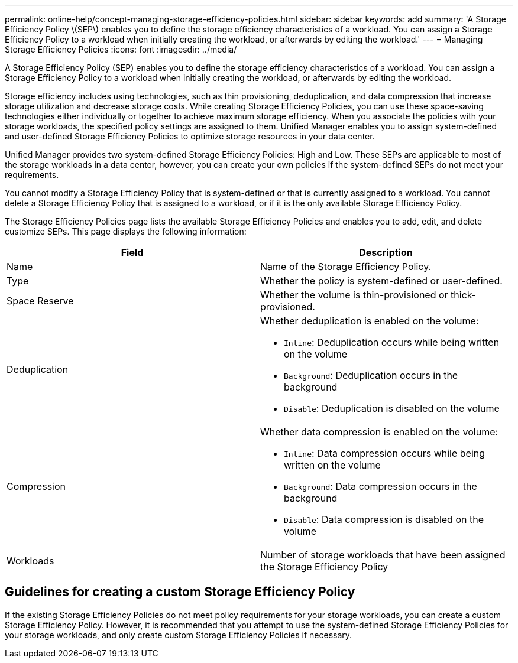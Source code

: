 ---
permalink: online-help/concept-managing-storage-efficiency-policies.html
sidebar: sidebar
keywords: add
summary: 'A Storage Efficiency Policy \(SEP\) enables you to define the storage efficiency characteristics of a workload. You can assign a Storage Efficiency Policy to a workload when initially creating the workload, or afterwards by editing the workload.'
---
= Managing Storage Efficiency Policies
:icons: font
:imagesdir: ../media/

[.lead]
A Storage Efficiency Policy (SEP) enables you to define the storage efficiency characteristics of a workload. You can assign a Storage Efficiency Policy to a workload when initially creating the workload, or afterwards by editing the workload.

Storage efficiency includes using technologies, such as thin provisioning, deduplication, and data compression that increase storage utilization and decrease storage costs. While creating Storage Efficiency Policies, you can use these space-saving technologies either individually or together to achieve maximum storage efficiency. When you associate the policies with your storage workloads, the specified policy settings are assigned to them. Unified Manager enables you to assign system-defined and user-defined Storage Efficiency Policies to optimize storage resources in your data center.

Unified Manager provides two system-defined Storage Efficiency Policies: High and Low. These SEPs are applicable to most of the storage workloads in a data center, however, you can create your own policies if the system-defined SEPs do not meet your requirements.

You cannot modify a Storage Efficiency Policy that is system-defined or that is currently assigned to a workload. You cannot delete a Storage Efficiency Policy that is assigned to a workload, or if it is the only available Storage Efficiency Policy.

The Storage Efficiency Policies page lists the available Storage Efficiency Policies and enables you to add, edit, and delete customize SEPs. This page displays the following information:

[cols="1a,1a" options="header"]
|===
| Field| Description
a|
Name
a|
Name of the Storage Efficiency Policy.

a|
Type
a|
Whether the policy is system-defined or user-defined.

a|
Space Reserve
a|
Whether the volume is thin-provisioned or thick-provisioned.

a|
Deduplication
a|
Whether deduplication is enabled on the volume:

* `Inline`: Deduplication occurs while being written on the volume
* `Background`: Deduplication occurs in the background
* `Disable`: Deduplication is disabled on the volume

a|
Compression
a|
Whether data compression is enabled on the volume:

* `Inline`: Data compression occurs while being written on the volume
* `Background`: Data compression occurs in the background
* `Disable`: Data compression is disabled on the volume

a|
Workloads
a|
Number of storage workloads that have been assigned the Storage Efficiency Policy

|===

== Guidelines for creating a custom Storage Efficiency Policy

If the existing Storage Efficiency Policies do not meet policy requirements for your storage workloads, you can create a custom Storage Efficiency Policy. However, it is recommended that you attempt to use the system-defined Storage Efficiency Policies for your storage workloads, and only create custom Storage Efficiency Policies if necessary.

